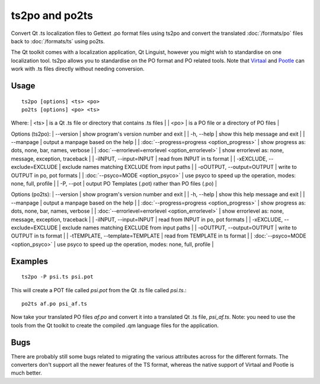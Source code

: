 
.. _pages/toolkit/ts2po#ts2po_and_po2ts:

ts2po and po2ts
***************

Convert Qt .ts localization files to Gettext .po format files using ts2po and convert the translated :doc:`/formats/po` files back to :doc:`/formats/ts` using po2ts.

The Qt toolkit comes with a localization application, Qt Linguist, however you might wish to standardise on one localization tool.  ts2po allows you to standardise on the PO format and PO related tools. Note that `Virtaal <http://virtaal.org>`_ and `Pootle <http://pootle.tramslatehouse.org>`_ can work with .ts files directly without needing conversion.

.. _pages/toolkit/ts2po#usage:

Usage
=====

::

  ts2po [options] <ts> <po>
  po2ts [options] <po> <ts>

Where:
| <ts>  | is a Qt .ts file or directory that contains .ts files  |
| <po>  | is a PO file or a directory of PO files  |

Options (ts2po):
| --version            | show program's version number and exit  |
| -h, --help           | show this help message and exit  |
| --manpage            | output a manpage based on the help  |
| :doc:`--progress=progress <option_progress>`  | show progress as: dots, none, bar, names, verbose  |
| :doc:`--errorlevel=errorlevel <option_errorlevel>`  | show errorlevel as: none, message, exception, traceback  |
| -iINPUT, --input=INPUT   | read from INPUT in ts format  |
| -xEXCLUDE, --exclude=EXCLUDE  | exclude names matching EXCLUDE from input paths  |
| -oOUTPUT, --output=OUTPUT   | write to OUTPUT in po, pot formats  |
| :doc:`--psyco=MODE <option_psyco>`         | use psyco to speed up the operation, modes: none, full, profile  |
| -P, --pot            | output PO Templates (.pot) rather than PO files (.po)  |

Options (po2ts):
| --version            | show program's version number and exit   |
| -h, --help           | show this help message and exit   |
| --manpage            | output a manpage based on the help   |
| :doc:`--progress=progress <option_progress>`  | show progress as: dots, none, bar, names, verbose   |
| :doc:`--errorlevel=errorlevel <option_errorlevel>`   | show errorlevel as: none, message, exception, traceback   |
| -iINPUT, --input=INPUT    | read from INPUT in po, pot formats   |
| -xEXCLUDE, --exclude=EXCLUDE   | exclude names matching EXCLUDE from input paths   |
| -oOUTPUT, --output=OUTPUT  | write to OUTPUT in ts format   |
| -tTEMPLATE, --template=TEMPLATE   | read from TEMPLATE in ts format   |
| :doc:`--psyco=MODE <option_psyco>`         | use psyco to speed up the operation, modes: none, full, profile  |

.. _pages/toolkit/ts2po#examples:

Examples
========

::

  ts2po -P psi.ts psi.pot

This will create a POT file called *psi.pot* from the Qt .ts file called *psi.ts*.::

  po2ts af.po psi_af.ts

Now take your translated PO files *af.po* and convert it into a translated Qt .ts file, *psi_af.ts*.  Note: you
need to use the tools from the Qt toolkit to create the compiled .qm language files for the application.

.. _pages/toolkit/ts2po#bugs:

Bugs
====

There are probably still some bugs related to migrating the various attributes across for the different formats. The converters don't support all the newer features of the TS format, whereas the native support of Virtaal and Pootle is much better.
